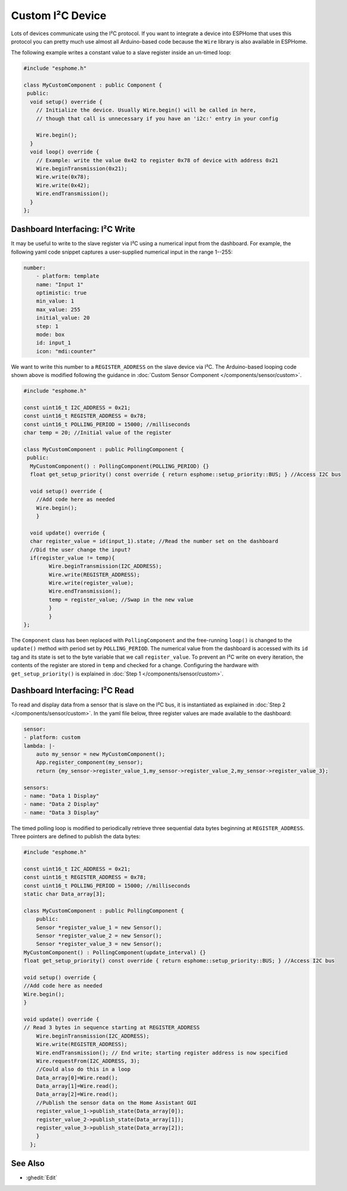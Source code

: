 Custom I²C Device
=================

Lots of devices communicate using the I²C protocol. If you want to integrate
a device into ESPHome that uses this protocol you can pretty much use almost
all Arduino-based code because the ``Wire`` library is also available in ESPHome.

The following example writes a constant value to a slave register inside an un-timed loop:

.. code-block:: cpp

    #include "esphome.h"

    class MyCustomComponent : public Component {
     public:
      void setup() override {
        // Initialize the device. Usually Wire.begin() will be called in here,
        // though that call is unnecessary if you have an 'i2c:' entry in your config

        Wire.begin();
      }
      void loop() override {
        // Example: write the value 0x42 to register 0x78 of device with address 0x21
        Wire.beginTransmission(0x21);
        Wire.write(0x78);
        Wire.write(0x42);
        Wire.endTransmission();
      }
    };


Dashboard Interfacing: I²C Write
--------------------------------
It may be useful to write to the slave register via I²C using a numerical input from the dashboard. For example, the following yaml code snippet captures a user-supplied numerical input in the range 1--255:

.. code-block:: yaml

    number:
        - platform: template
        name: "Input 1"
        optimistic: true
        min_value: 1
        max_value: 255
        initial_value: 20
        step: 1
        mode: box
        id: input_1
        icon: "mdi:counter"
        
We want to write this number to a ``REGISTER_ADDRESS`` on the slave device via I²C. The Arduino-based looping code shown above is modified following the guidance in :doc:`Custom Sensor Component </components/sensor/custom>`.
 
.. code-block:: cpp

    #include "esphome.h"
 
    const uint16_t I2C_ADDRESS = 0x21;
    const uint16_t REGISTER_ADDRESS = 0x78; 
    const uint16_t POLLING_PERIOD = 15000; //milliseconds
    char temp = 20; //Initial value of the register

    class MyCustomComponent : public PollingComponent {
     public:
      MyCustomComponent() : PollingComponent(POLLING_PERIOD) {}
      float get_setup_priority() const override { return esphome::setup_priority::BUS; } //Access I2C bus

      void setup() override {
        //Add code here as needed
        Wire.begin();
        }
  
      void update() override {  
      char register_value = id(input_1).state; //Read the number set on the dashboard
      //Did the user change the input?
      if(register_value != temp){
            Wire.beginTransmission(I2C_ADDRESS);
            Wire.write(REGISTER_ADDRESS);
            Wire.write(register_value);
            Wire.endTransmission();
            temp = register_value; //Swap in the new value
            }
            }
    };
        
The ``Component`` class has been replaced with ``PollingComponent`` and the free-running ``loop()`` is changed to the  ``update()`` method with period set by ``POLLING_PERIOD``. The numerical value from the dashboard is accessed with its ``id`` tag and its state is set to the byte variable that we call ``register_value``.  To prevent an I²C write on every iteration, the contents of the register are stored in ``temp`` and checked for a change. Configuring the hardware with ``get_setup_priority()`` is explained in :doc:`Step 1 </components/sensor/custom>`.

Dashboard Interfacing: I²C Read
--------------------------------
To read and display data from a sensor that is slave on the I²C bus, it is instantiated as explained in :doc:`Step 2 </components/sensor/custom>`. In the  yaml file below, three register values are made available to the dashboard:

.. code-block:: yaml

    sensor:
    - platform: custom
    lambda: |-
        auto my_sensor = new MyCustomComponent();
        App.register_component(my_sensor);
        return {my_sensor->register_value_1,my_sensor->register_value_2,my_sensor->register_value_3};

    sensors:
    - name: "Data 1 Display" 
    - name: "Data 2 Display"
    - name: "Data 3 Display"

The timed polling loop is modified to periodically retrieve three sequential data bytes beginning at ``REGISTER_ADDRESS``. Three pointers are defined to publish the data bytes:

.. code-block:: cpp

    #include "esphome.h"

    const uint16_t I2C_ADDRESS = 0x21;
    const uint16_t REGISTER_ADDRESS = 0x78;
    const uint16_t POLLING_PERIOD = 15000; //milliseconds
    static char Data_array[3];

    class MyCustomComponent : public PollingComponent {
        public:
        Sensor *register_value_1 = new Sensor();
        Sensor *register_value_2 = new Sensor();
        Sensor *register_value_3 = new Sensor();
    MyCustomComponent() : PollingComponent(update_interval) {}  
    float get_setup_priority() const override { return esphome::setup_priority::BUS; } //Access I2C bus

    void setup() override {
    //Add code here as needed
    Wire.begin();
    }

    void update() override { 
    // Read 3 bytes in sequence starting at REGISTER_ADDRESS
        Wire.beginTransmission(I2C_ADDRESS);
        Wire.write(REGISTER_ADDRESS);
        Wire.endTransmission(); // End write; starting register address is now specified
        Wire.requestFrom(I2C_ADDRESS, 3); 
        //Could also do this in a loop
        Data_array[0]=Wire.read(); 
        Data_array[1]=Wire.read(); 
        Data_array[2]=Wire.read();       
        //Publish the sensor data on the Home Assistant GUI
        register_value_1->publish_state(Data_array[0]);
        register_value_2->publish_state(Data_array[1]);
        register_value_3->publish_state(Data_array[2]);
        }
      };

See Also
--------

- :ghedit:`Edit`
